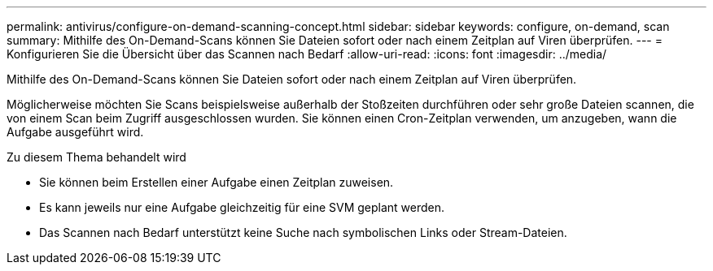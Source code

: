 ---
permalink: antivirus/configure-on-demand-scanning-concept.html 
sidebar: sidebar 
keywords: configure, on-demand, scan 
summary: Mithilfe des On-Demand-Scans können Sie Dateien sofort oder nach einem Zeitplan auf Viren überprüfen. 
---
= Konfigurieren Sie die Übersicht über das Scannen nach Bedarf
:allow-uri-read: 
:icons: font
:imagesdir: ../media/


[role="lead"]
Mithilfe des On-Demand-Scans können Sie Dateien sofort oder nach einem Zeitplan auf Viren überprüfen.

Möglicherweise möchten Sie Scans beispielsweise außerhalb der Stoßzeiten durchführen oder sehr große Dateien scannen, die von einem Scan beim Zugriff ausgeschlossen wurden. Sie können einen Cron-Zeitplan verwenden, um anzugeben, wann die Aufgabe ausgeführt wird.

.Zu diesem Thema behandelt wird
* Sie können beim Erstellen einer Aufgabe einen Zeitplan zuweisen.
* Es kann jeweils nur eine Aufgabe gleichzeitig für eine SVM geplant werden.
* Das Scannen nach Bedarf unterstützt keine Suche nach symbolischen Links oder Stream-Dateien.

